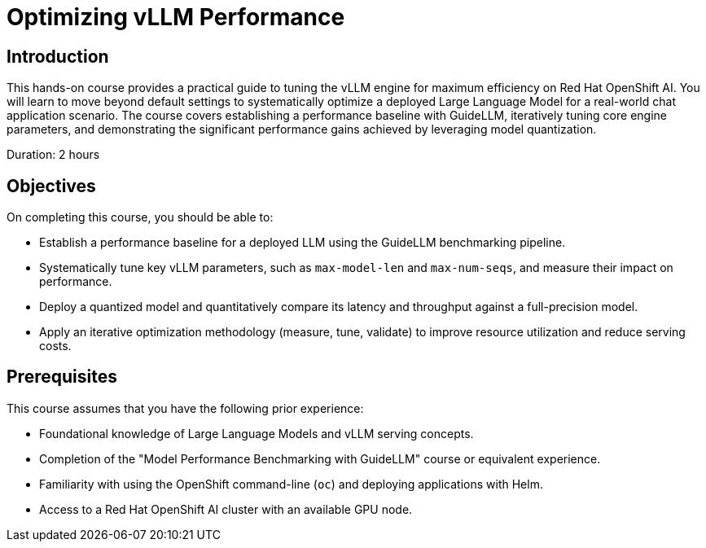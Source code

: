 = Optimizing vLLM Performance

== Introduction

This hands-on course provides a practical guide to tuning the vLLM engine for maximum efficiency on Red Hat OpenShift AI. You will learn to move beyond default settings to systematically optimize a deployed Large Language Model for a real-world chat application scenario. The course covers establishing a performance baseline with GuideLLM, iteratively tuning core engine parameters, and demonstrating the significant performance gains achieved by leveraging model quantization.

Duration: 2 hours

== Objectives

On completing this course, you should be able to:

* Establish a performance baseline for a deployed LLM using the GuideLLM benchmarking pipeline.
* Systematically tune key vLLM parameters, such as `max-model-len` and `max-num-seqs`, and measure their impact on performance.
* Deploy a quantized model and quantitatively compare its latency and throughput against a full-precision model.
* Apply an iterative optimization methodology (measure, tune, validate) to improve resource utilization and reduce serving costs.

== Prerequisites

This course assumes that you have the following prior experience:

* Foundational knowledge of Large Language Models and vLLM serving concepts.
* Completion of the "Model Performance Benchmarking with GuideLLM" course or equivalent experience.
* Familiarity with using the OpenShift command-line (`oc`) and deploying applications with Helm.
* Access to a Red Hat OpenShift AI cluster with an available GPU node.